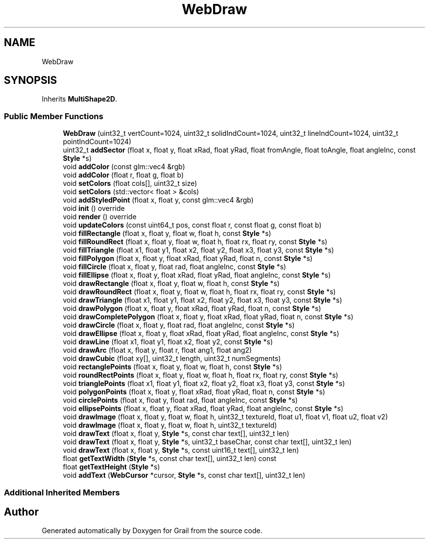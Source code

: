 .TH "WebDraw" 3 "Thu Jul 1 2021" "Version 1.0" "Grail" \" -*- nroff -*-
.ad l
.nh
.SH NAME
WebDraw
.SH SYNOPSIS
.br
.PP
.PP
Inherits \fBMultiShape2D\fP\&.
.SS "Public Member Functions"

.in +1c
.ti -1c
.RI "\fBWebDraw\fP (uint32_t vertCount=1024, uint32_t solidIndCount=1024, uint32_t lineIndCount=1024, uint32_t pointIndCount=1024)"
.br
.ti -1c
.RI "uint32_t \fBaddSector\fP (float x, float y, float xRad, float yRad, float fromAngle, float toAngle, float angleInc, const \fBStyle\fP *s)"
.br
.ti -1c
.RI "void \fBaddColor\fP (const glm::vec4 &rgb)"
.br
.ti -1c
.RI "void \fBaddColor\fP (float r, float g, float b)"
.br
.ti -1c
.RI "void \fBsetColors\fP (float cols[], uint32_t size)"
.br
.ti -1c
.RI "void \fBsetColors\fP (std::vector< float > &cols)"
.br
.ti -1c
.RI "void \fBaddStyledPoint\fP (float x, float y, const glm::vec4 &rgb)"
.br
.ti -1c
.RI "void \fBinit\fP () override"
.br
.ti -1c
.RI "void \fBrender\fP () override"
.br
.ti -1c
.RI "void \fBupdateColors\fP (const uint64_t pos, const float r, const float g, const float b)"
.br
.ti -1c
.RI "void \fBfillRectangle\fP (float x, float y, float w, float h, const \fBStyle\fP *s)"
.br
.ti -1c
.RI "void \fBfillRoundRect\fP (float x, float y, float w, float h, float rx, float ry, const \fBStyle\fP *s)"
.br
.ti -1c
.RI "void \fBfillTriangle\fP (float x1, float y1, float x2, float y2, float x3, float y3, const \fBStyle\fP *s)"
.br
.ti -1c
.RI "void \fBfillPolygon\fP (float x, float y, float xRad, float yRad, float n, const \fBStyle\fP *s)"
.br
.ti -1c
.RI "void \fBfillCircle\fP (float x, float y, float rad, float angleInc, const \fBStyle\fP *s)"
.br
.ti -1c
.RI "void \fBfillEllipse\fP (float x, float y, float xRad, float yRad, float angleInc, const \fBStyle\fP *s)"
.br
.ti -1c
.RI "void \fBdrawRectangle\fP (float x, float y, float w, float h, const \fBStyle\fP *s)"
.br
.ti -1c
.RI "void \fBdrawRoundRect\fP (float x, float y, float w, float h, float rx, float ry, const \fBStyle\fP *s)"
.br
.ti -1c
.RI "void \fBdrawTriangle\fP (float x1, float y1, float x2, float y2, float x3, float y3, const \fBStyle\fP *s)"
.br
.ti -1c
.RI "void \fBdrawPolygon\fP (float x, float y, float xRad, float yRad, float n, const \fBStyle\fP *s)"
.br
.ti -1c
.RI "void \fBdrawCompletePolygon\fP (float x, float y, float xRad, float yRad, float n, const \fBStyle\fP *s)"
.br
.ti -1c
.RI "void \fBdrawCircle\fP (float x, float y, float rad, float angleInc, const \fBStyle\fP *s)"
.br
.ti -1c
.RI "void \fBdrawEllipse\fP (float x, float y, float xRad, float yRad, float angleInc, const \fBStyle\fP *s)"
.br
.ti -1c
.RI "void \fBdrawLine\fP (float x1, float y1, float x2, float y2, const \fBStyle\fP *s)"
.br
.ti -1c
.RI "void \fBdrawArc\fP (float x, float y, float r, float ang1, float ang2)"
.br
.ti -1c
.RI "void \fBdrawCubic\fP (float xy[], uint32_t length, uint32_t numSegments)"
.br
.ti -1c
.RI "void \fBrectanglePoints\fP (float x, float y, float w, float h, const \fBStyle\fP *s)"
.br
.ti -1c
.RI "void \fBroundRectPoints\fP (float x, float y, float w, float h, float rx, float ry, const \fBStyle\fP *s)"
.br
.ti -1c
.RI "void \fBtrianglePoints\fP (float x1, float y1, float x2, float y2, float x3, float y3, const \fBStyle\fP *s)"
.br
.ti -1c
.RI "void \fBpolygonPoints\fP (float x, float y, float xRad, float yRad, float n, const \fBStyle\fP *s)"
.br
.ti -1c
.RI "void \fBcirclePoints\fP (float x, float y, float rad, float angleInc, const \fBStyle\fP *s)"
.br
.ti -1c
.RI "void \fBellipsePoints\fP (float x, float y, float xRad, float yRad, float angleInc, const \fBStyle\fP *s)"
.br
.ti -1c
.RI "void \fBdrawImage\fP (float x, float y, float w, float h, uint32_t textureId, float u1, float v1, float u2, float v2)"
.br
.ti -1c
.RI "void \fBdrawImage\fP (float x, float y, float w, float h, uint32_t textureId)"
.br
.ti -1c
.RI "void \fBdrawText\fP (float x, float y, \fBStyle\fP *s, const char text[], uint32_t len)"
.br
.ti -1c
.RI "void \fBdrawText\fP (float x, float y, \fBStyle\fP *s, uint32_t baseChar, const char text[], uint32_t len)"
.br
.ti -1c
.RI "void \fBdrawText\fP (float x, float y, \fBStyle\fP *s, const uint16_t text[], uint32_t len)"
.br
.ti -1c
.RI "float \fBgetTextWidth\fP (\fBStyle\fP *s, const char text[], uint32_t len) const"
.br
.ti -1c
.RI "float \fBgetTextHeight\fP (\fBStyle\fP *s)"
.br
.ti -1c
.RI "void \fBaddText\fP (\fBWebCursor\fP *cursor, \fBStyle\fP *s, const char text[], uint32_t len)"
.br
.in -1c
.SS "Additional Inherited Members"


.SH "Author"
.PP 
Generated automatically by Doxygen for Grail from the source code\&.
